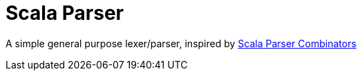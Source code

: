 = Scala Parser

A simple general purpose lexer/parser, inspired by link:https://github.com/scala/scala-parser-combinators[Scala Parser Combinators]